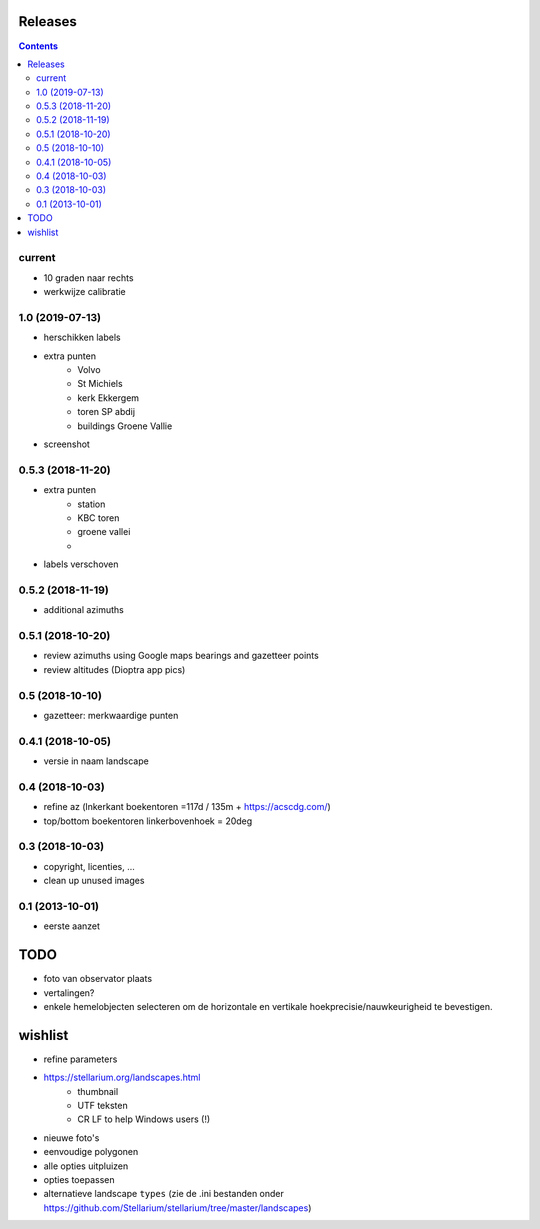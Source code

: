 Releases
========

.. contents::

current
-------

- 10 graden naar rechts
- werkwijze calibratie

1.0 (2019-07-13)
----------------

- herschikken labels
- extra punten
        - Volvo
        - St Michiels
        - kerk Ekkergem
        - toren SP abdij
        - buildings Groene Vallie
- screenshot

0.5.3 (2018-11-20)
------------------

- extra punten
        - station
        - KBC toren
        - groene vallei
        - 
- labels verschoven

0.5.2 (2018-11-19)
------------------

- additional azimuths

0.5.1 (2018-10-20)
------------------

- review azimuths using Google maps bearings and gazetteer points
- review altitudes (Dioptra app pics)

0.5 (2018-10-10)
----------------

- gazetteer: merkwaardige punten

0.4.1 (2018-10-05)
------------------

- versie in naam landscape

0.4 (2018-10-03)
----------------

- refine az (lnkerkant boekentoren  =117d / 135m + https://acscdg.com/)
- top/bottom boekentoren linkerbovenhoek = 20deg


0.3 (2018-10-03)
----------------

- copyright, licenties, ...
- clean up unused images

0.1 (2013-10-01)
----------------

- eerste aanzet

TODO
====

- foto van observator plaats
- vertalingen?
- enkele hemelobjecten selecteren om de horizontale en vertikale hoekprecisie/nauwkeurigheid te bevestigen.

wishlist
========

- refine parameters
- https://stellarium.org/landscapes.html
    - thumbnail
    - UTF teksten
    - CR LF to help Windows users (!)
- nieuwe foto's
- eenvoudige polygonen
- alle opties uitpluizen
- opties toepassen
- alternatieve landscape ``types`` (zie de .ini bestanden onder https://github.com/Stellarium/stellarium/tree/master/landscapes)

